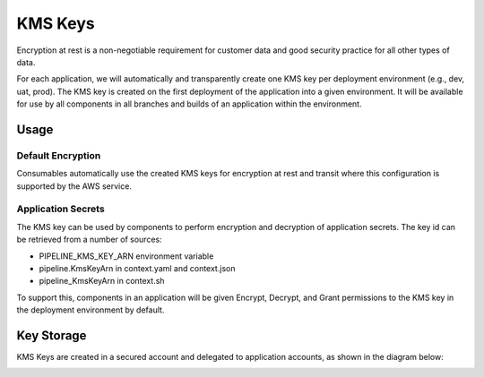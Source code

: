 ========
KMS Keys
========

Encryption at rest is a non-negotiable requirement for customer data and good security practice for all other types of data.

For each application, we will automatically and transparently create one KMS key per deployment environment (e.g., dev, uat, prod). The KMS key is created on the first deployment of the application into a given environment. It will be available for use by all components in all branches and builds of an application within the environment.

Usage
=====

Default Encryption
------------------

Consumables automatically use the created KMS keys for encryption at rest and transit where this configuration is supported by the AWS service.

Application Secrets
-------------------

The KMS key can be used by components to perform encryption and decryption of application secrets. The key id can be retrieved from a number of sources:

* PIPELINE_KMS_KEY_ARN environment variable
* pipeline.KmsKeyArn in context.yaml and context.json
* pipeline_KmsKeyArn in context.sh

To support this, components in an application will be given Encrypt, Decrypt, and Grant permissions to the KMS key in the deployment environment by default.

Key Storage
===========

KMS Keys are created in a secured account and delegated to application accounts, as shown in the diagram below:

.. image:: ./images/kms-architecture.png
    :width: 75%
    :align: center
